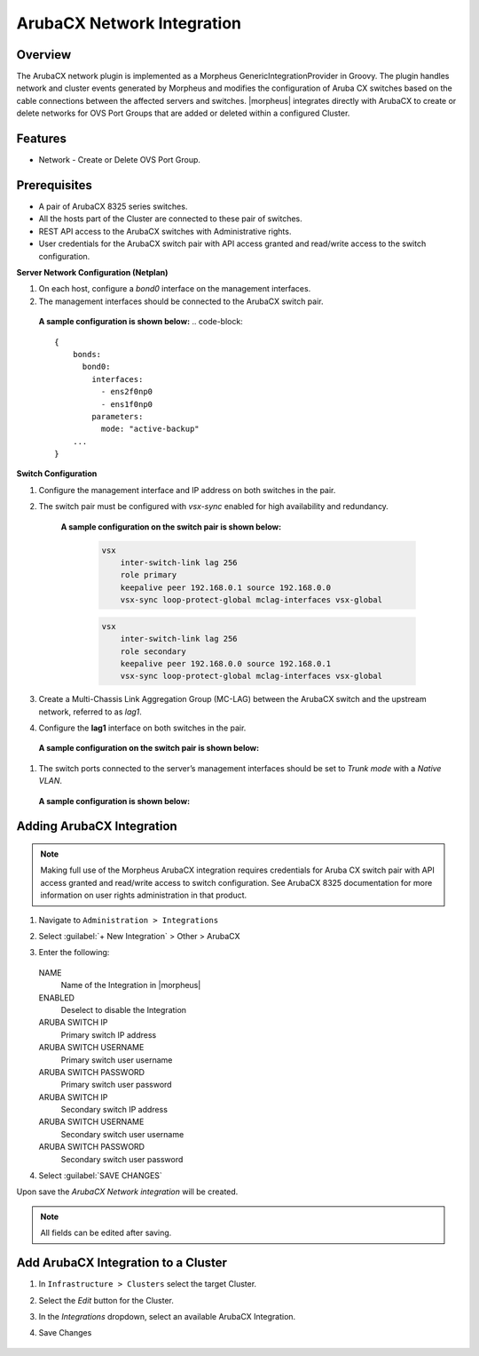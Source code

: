 ArubaCX Network Integration
---------------------------

Overview
^^^^^^^^
The ArubaCX network plugin is implemented as a Morpheus GenericIntegrationProvider in Groovy. The plugin handles network and cluster events generated by Morpheus and modifies the configuration of Aruba CX switches based on the cable connections between the affected servers and switches.
|morpheus| integrates directly with ArubaCX to create or delete networks for OVS Port Groups that are added or deleted within a configured Cluster.

Features
^^^^^^^^

* Network - Create or Delete OVS Port Group.

Prerequisites
^^^^^^^^^^^^^
- A pair of ArubaCX 8325 series switches.
- All the hosts part of the Cluster are connected to these pair of switches.
- REST API access to the ArubaCX switches with Administrative rights.
- User credentials for the ArubaCX switch pair with API access granted and read/write access to the switch configuration.

**Server Network Configuration (Netplan)**

#. On each host, configure a `bond0` interface on the management interfaces.
#. The management interfaces should be connected to the ArubaCX switch pair.

  **A sample configuration is shown below:**
  .. code-block::

      {
          bonds:
            bond0:
              interfaces:
                - ens2f0np0
                - ens1f0np0
              parameters:
                mode: "active-backup"
          ...
      }

**Switch Configuration**

#. Configure the management interface and IP address on both switches in the pair.
#. The switch pair must be configured with `vsx-sync` enabled for high availability and redundancy.

       **A sample configuration on the switch pair is shown below:**

        .. code-block::

            vsx
                inter-switch-link lag 256
                role primary
                keepalive peer 192.168.0.1 source 192.168.0.0
                vsx-sync loop-protect-global mclag-interfaces vsx-global

        .. code-block::

            vsx
                inter-switch-link lag 256
                role secondary
                keepalive peer 192.168.0.0 source 192.168.0.1
                vsx-sync loop-protect-global mclag-interfaces vsx-global

#. Create a Multi-Chassis Link Aggregation Group (MC-LAG) between the ArubaCX switch and the upstream network, referred to as `lag1`.
#. Configure the **lag1** interface on both switches in the pair.
  **A sample configuration on the switch pair is shown below:**

  .. code-block::
      interface lag 1 multi-chassis
          no shutdown
          no routing
          vlan trunk native 1
          vlan trunk allowed 1,175
          lacp mode active
          loop-protect

#. The switch ports connected to the server’s management interfaces should be set to `Trunk mode` with a `Native VLAN`.
  **A sample configuration is shown below:**

  .. code-block::
      interface 1/1/1
      no shutdown
      no routing
      vlan trunk native 175
      vlan trunk allowed 175

Adding ArubaCX Integration
^^^^^^^^^^^^^^^^^^^^^^^^^^^

.. Note:: Making full use of the Morpheus ArubaCX integration requires credentials for Aruba CX switch pair with API access granted and read/write access to switch configuration. See ArubaCX 8325 documentation for more information on user rights administration in that product.

#. Navigate to ``Administration > Integrations``
#. Select :guilabel:`+ New Integration` > Other > ArubaCX
#. Enter the following:

    .. image:: /images/integration_guides/other/arubacx/arubacx_new_integration.png
    .. image:: /images/integration_guides/other/arubacx/arubacx_settings.png
      :width: 40%

   NAME
    Name of the Integration in |morpheus|
   ENABLED
    Deselect to disable the Integration
   ARUBA SWITCH IP
    Primary switch IP address
   ARUBA SWITCH USERNAME
    Primary switch user username
   ARUBA SWITCH PASSWORD
    Primary switch user password
   ARUBA SWITCH IP
    Secondary switch IP address
   ARUBA SWITCH USERNAME
    Secondary switch user username
   ARUBA SWITCH PASSWORD
    Secondary switch user password

#. Select :guilabel:`SAVE CHANGES`

Upon save the `ArubaCX Network integration` will be created.

.. NOTE:: All fields can be edited after saving.


Add ArubaCX Integration to a Cluster
^^^^^^^^^^^^^^^^^^^^^^^^^^^
#. In ``Infrastructure > Clusters`` select the target Cluster.
#. Select the `Edit` button for the Cluster.
#. In the `Integrations` dropdown, select an available ArubaCX Integration.
#. Save Changes

    .. image:: /images/integration_guides/other/arubacx/arubacx_edit_cluster.png
      :width: 40%
